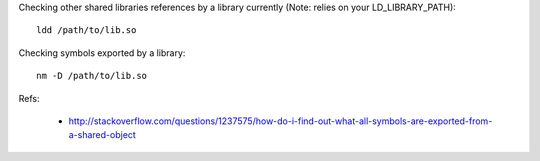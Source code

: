 
Checking other shared libraries references by a library currently (Note: relies on your LD_LIBRARY_PATH)::

  ldd /path/to/lib.so

Checking symbols exported by a library::

  nm -D /path/to/lib.so

Refs:

 * http://stackoverflow.com/questions/1237575/how-do-i-find-out-what-all-symbols-are-exported-from-a-shared-object
